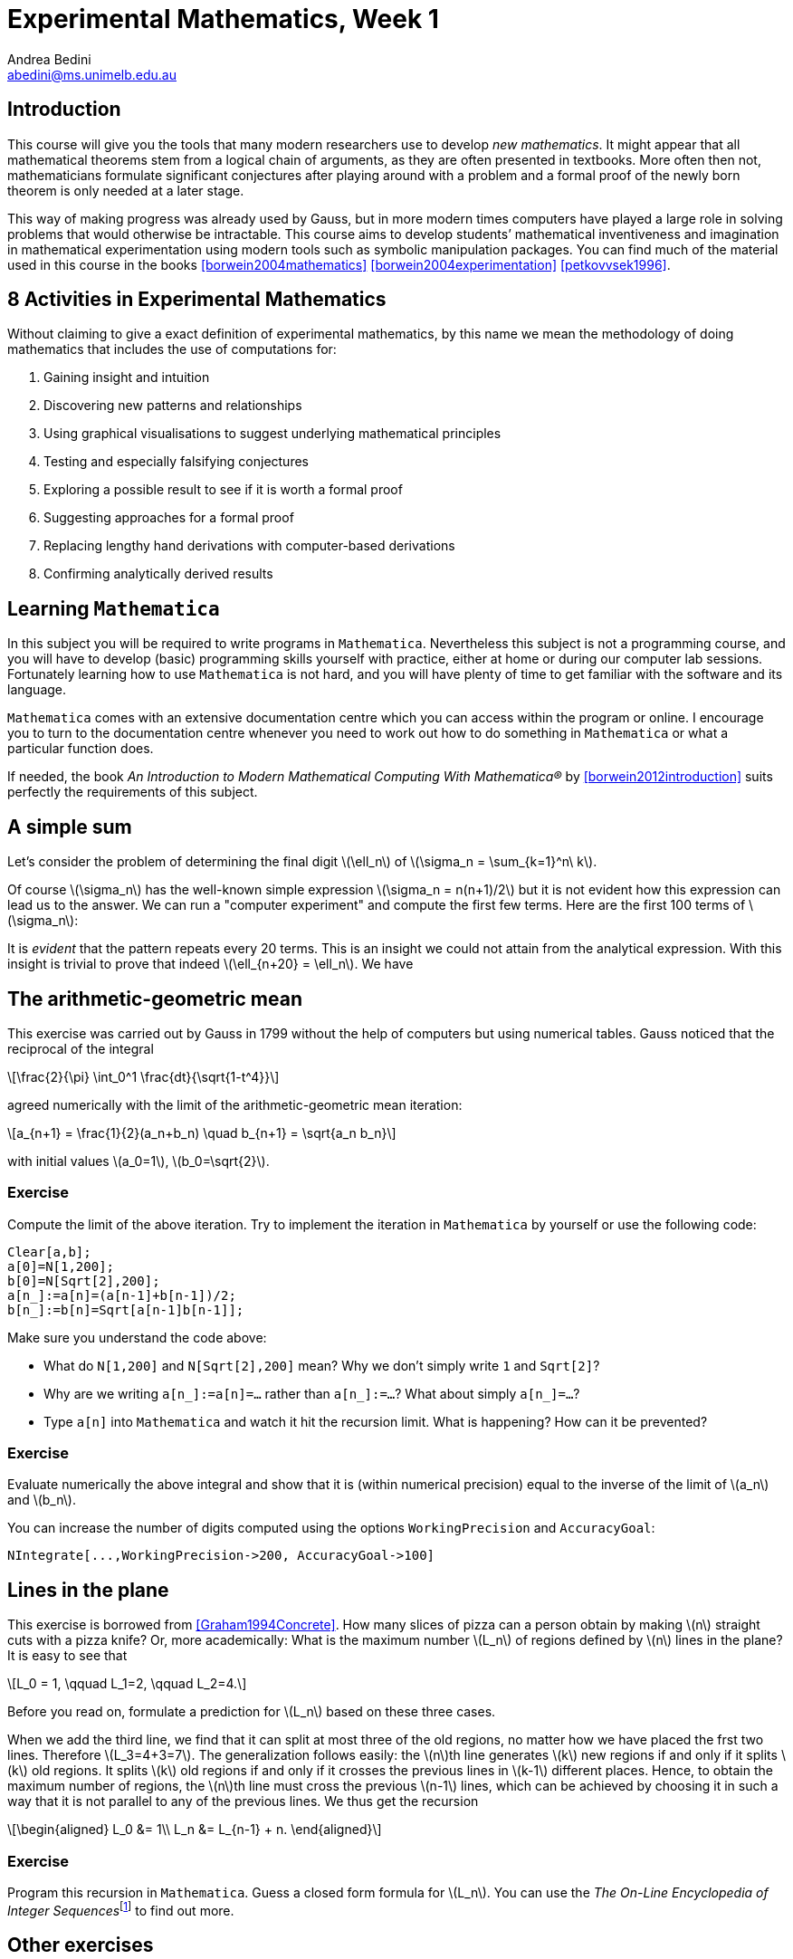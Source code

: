 = Experimental Mathematics, Week 1
Andrea Bedini <abedini@ms.unimelb.edu.au>
:stem: latexmath

== Introduction

This course will give you the tools that many modern researchers use to
develop __new mathematics__. It might appear that all mathematical
theorems stem from a logical chain of arguments, as they are often
presented in textbooks. More often then not, mathematicians formulate
significant conjectures after playing around with a problem and a formal
proof of the newly born theorem is only needed at a later stage.

This way of making progress was already used by Gauss, but in more
modern times computers have played a large role in solving problems that
would otherwise be intractable. This course aims to develop students’
mathematical inventiveness and imagination in mathematical
experimentation using modern tools such as symbolic manipulation
packages. You can find much of the material used in this course in the
books <<borwein2004mathematics>> <<borwein2004experimentation>>
<<petkovvsek1996>>.

== 8 Activities in Experimental Mathematics

Without claiming to give a exact definition of experimental mathematics,
by this name we mean the methodology of doing mathematics that includes
the use of computations for:

1.  Gaining insight and intuition
2.  Discovering new patterns and relationships
3.  Using graphical visualisations to suggest underlying mathematical
principles
4.  Testing and especially falsifying conjectures
5.  Exploring a possible result to see if it is worth a formal proof
6.  Suggesting approaches for a formal proof
7.  Replacing lengthy hand derivations with computer-based derivations
8.  Confirming analytically derived results

== Learning `Mathematica`

In this subject you will be required to write programs in `Mathematica`.
Nevertheless this subject is not a programming course, and you will have
to develop (basic) programming skills yourself with practice, either at
home or during our computer lab sessions. Fortunately learning how to
use `Mathematica` is not hard, and you will have plenty of time to get
familiar with the software and its language.

`Mathematica` comes with an extensive documentation centre which you can
access within the program or online. I encourage you to turn to the
documentation centre whenever you need to work out how to do something
in `Mathematica` or what a particular function does.

If needed, the book _An Introduction to Modern Mathematical Computing
With Mathematica(R)_ by <<borwein2012introduction>> suits perfectly the
requirements of this subject.

== A simple sum

Let's consider the problem of determining the final digit
stem:[\ell_n] of stem:[\sigma_n = \sum_{k=1}^n\ k].

Of course stem:[\sigma_n] has the well-known simple expression
stem:[\sigma_n = n(n+1)/2] but it is not evident how this
expression can lead us to the answer. We can run a "computer experiment"
and compute the first few terms. Here are the first 100 terms of
stem:[\sigma_n]:

It is _evident_ that the pattern repeats every 20 terms. This is an
insight we could not attain from the analytical expression. With this
insight is trivial to prove that indeed
stem:[\ell_{n+20} = \ell_n]. We have

== The arithmetic-geometric mean

This exercise was carried out by Gauss in 1799 without the help of
computers but using numerical tables. Gauss noticed that the reciprocal
of the integral

[stem]
++++
\frac{2}{\pi} \int_0^1 \frac{dt}{\sqrt{1-t^4}}
++++

agreed numerically with the limit of the arithmetic-geometric mean
iteration:

[stem]
++++
a_{n+1} = \frac{1}{2}(a_n+b_n) \quad b_{n+1} = \sqrt{a_n b_n}
++++

with initial values stem:[a_0=1], stem:[b_0=\sqrt{2}].

=== Exercise

Compute the limit of the above iteration. Try to implement the iteration
in `Mathematica` by yourself or use the following code:

[source,mathematica]
----
Clear[a,b];
a[0]=N[1,200];
b[0]=N[Sqrt[2],200];
a[n_]:=a[n]=(a[n-1]+b[n-1])/2;
b[n_]:=b[n]=Sqrt[a[n-1]b[n-1]];
----

Make sure you understand the code above:

* What do `N[1,200]` and `N[Sqrt[2],200]` mean? Why we don't simply
write `1` and `Sqrt[2]`?
* Why are we writing `a[n_]:=a[n]=...` rather than `a[n_]:=...`? What
about simply `a[n_]=...`?
* Type `a[n]` into `Mathematica` and watch it hit the recursion limit.
What is happening? How can it be prevented?

=== Exercise

Evaluate numerically the above integral and show that it is (within
numerical precision) equal to the inverse of the limit of
stem:[a_n] and stem:[b_n].

You can increase the number of digits computed using the options
`WorkingPrecision` and `AccuracyGoal`:

[source,mathematica]
----
NIntegrate[...,WorkingPrecision->200, AccuracyGoal->100]
----

== Lines in the plane

This exercise is borrowed from <<Graham1994Concrete>>. How many slices of
pizza can a person obtain by making stem:[n] straight cuts with a
pizza knife? Or, more academically: What is the maximum number
stem:[L_n] of regions defined by stem:[n] lines in the
plane? It is easy to see that

[stem]
++++
L_0 = 1, \qquad L_1=2, \qquad L_2=4.
++++

Before you read on, formulate a prediction for stem:[L_n] based
on these three cases.

When we add the third line, we find that it can split at most three of the old
regions, no matter how we have placed the frst two lines.  Therefore
stem:[L_3=4+3=7]. The generalization follows easily: the stem:[n]th line
generates stem:[k] new regions if and only if it splits stem:[k] old regions.
It splits stem:[k] old regions if and only if it crosses the previous lines in
stem:[k-1] different places. Hence, to obtain the maximum number of regions,
the stem:[n]th line must cross the previous stem:[n-1] lines, which can be
achieved by choosing it in such a way that it is not parallel to any of the
previous lines. We thus get the recursion

[stem]
++++
\begin{aligned}
	L_0 &= 1\\
	L_n &= L_{n-1} + n.
\end{aligned}
++++

=== Exercise

Program this recursion in `Mathematica`. Guess a closed form formula for
stem:[L_n]. You can use the __The On-Line Encyclopedia of Integer
Sequences__footnote:[http://oeis.org] to find out more.

== Other exercises

=== Exercise

Pascal’s triangle has elements stem:[\binom{m}{n}]:

[stem]
++++
\begin{array}{ccccccccc}
	&&&& 1 &&&& \\
	&&&1 && 1 &&&\\
	&& 1 && 2 && 1 &&\\
	& 1 && 3 && 3 && 1 &\\
	1 && 4 && 6 && 4 && 1
\end{array}
++++

What is the structure of the distribution of even and odd numbers in this
triangle? To visualise this we plot a point if stem:[\binom{m}{n} \equiv 1
\bmod 2] and none otherwise. Write a little program in `Mathematica` that does
this. Commands that are useful are `Binomial[m,n], Mod[x,2]` and `ListPlot[]`.

=== Exercise

<<borwein2004mathematics>>, p. 89. Consider the recursion

[stem]
++++
\begin{aligned}
a_0 &= x,\\
a_{n+1} &= \frac12(a_n^2+y^2).
\end{aligned}
++++

Try computing a few iterations of this recursion for various values of stem:[x]
and stem:[y], and use the command `ListPointPlot3D[]` to generate a scatter
plot. Based on the scatter plot, describe the shape of the domain in the
stem:[(x,y)] plane for which the recursion converges. Prove your result.

You can use this code to produce a plot:

[source,mathematica]
----
Clear[a,x,y];
a[x_,y_,0]=x;
a[x_,y_,n_]:=a[x,y,n]=1/2(a[x,y,n-1]^2+y^2);
Flatten[Table[{x,y,a[x,y,n]},
{n,4},{x,-2,2,.1},{y,-2,2,.1}],2]//ListPointPlot3D
----

=== Exercise

<<borwein2004mathematics>>, p. 90. Compute stem:[A^{10^6}] and stem:[A^{-7}]
for

[stem]
++++
A=\begin{pmatrix}
3/2 & 1/2\\
-1/2 & 1/2
\end{pmatrix}.
++++

Use `Mathematica` to evaluate stem:[A^n] for various integers
stem:[n] and deduce a formula for stem:[A^n]. Prove this
formula.

=== Exercise

<<borwein2004mathematics>>, p. 212. Let

[stem]
++++
A = \begin{pmatrix}
 2 & -1 &  0 \\
-1 &  2 & -1 \\
 0 & -1 &  2 \\
\end{pmatrix}
++++

Show that any matrix stem:[B] that commutes with stem:[A] must be a quadratic
polynomial in stem:[A]. __Hint__: Consider the explicit form of a quadratic in
stem:[A] and the information implicit in stem:[AB - BA = 0]. This yields a set
of linear equations that you can solve using `Mathematica`.

=== Exercise

<<borwein2004mathematics>>, p. 300. Evaluate the sum stem:[\sum_{k=0}^{n-1}
F_{n-k} 10^k], where stem:[F_n] is the stem:[n]-th Fibonacci number. __Hint__:
Experiment numerically, find a closed form and verify it.

=== Exercise

<<borwein2004mathematics>>, p. 213. This example appeared in Ramanujan's
lost notebook. For stem:[t \geq 0] and stem:[a > 0],
evaluate:

[stem]
++++
\mathcal I(a,t) = \negthickspace \int_{-t}^{\infty} \frac{a^x}{\Gamma(x + 1)}\
dx\, + \negthickspace \int_0^{\infty} \negthickspace \frac{e^{-ax}
x^{t-1}}{\pi^2 + \log^2 x} \left( \cos(\pi t) - \frac{\sin(\pi t)}{\pi} \log x
\right) dx
++++

__Hint__: Differentiate stem:[\mathcal I] with respect to stem:[t] to show that
stem:[\mathcal I(a, t)] is a function of only stem:[a]. Then observe the
derivatives of stem:[\mathcal I] with respect to stem:[a], and identify the
function up to a multiplicative constant. Plotting the function might help too.
Finally evaluate stem:[\mathcal I(0,0)] to obtain the constant.

This is a (difficult) exercise in controlling `Mathematica` evaluation.  You
can control how `Mathematica` evaluates an expression using the functions
`Hold`, `ReleaseHold` and `Evaluate` (and others, see the documentation).

A useful trick is the following:

[source,mathematica]
----
A = Integrate[terrible_function_of_t] // Hold;
Block[{Integrate}, D[A, t] // ReleaseHold]
----

`Block[{Integrate}, ...]` temporarily hides the definition of
`Integrate` deferring the evaluation of the integral after the one of
the derivative `D[A,t]`.

Bibliography
~~~~~~~~~~~~

[bibliography]
- [[[borwein2004mathematics]]] Borwein, Jonathan M., Bailey, David H. _Mathematics by experiment: Plausible reasoning in the 21st century_, AK Peters, 2004.
- [[[borwein2004experimentation]]] Borwein, Jonathan M., Bailey, David H. and Girgensohn, Roland. _Experimentation in Mathematics: Computational Paths to Discovery_, AK Peters, 2004.
- [[[petkovvsek1996]]] Petkovsek, Marko Wilf, Herbert S. and Zeilberger, Doron. _A = B_, AK Peters, 1996.

